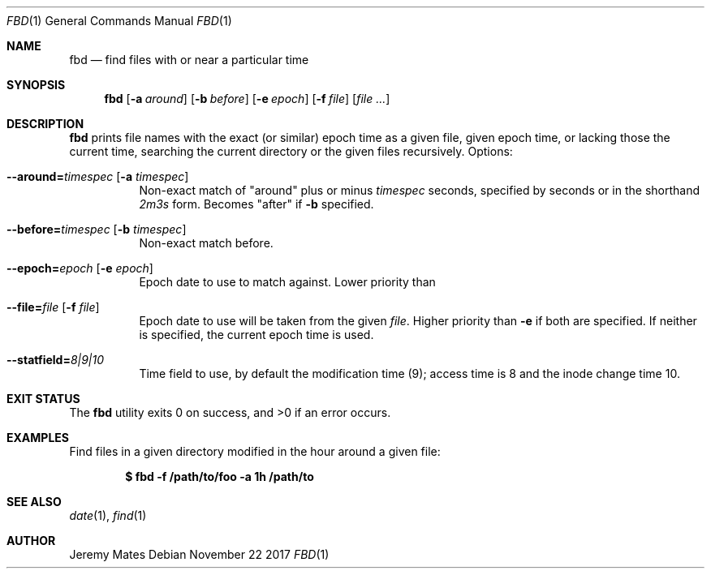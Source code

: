 .Dd November 22 2017
.Dt FBD 1
.nh
.Os
.Sh NAME
.Nm fbd
.Nd find files with or near a particular time
.Sh SYNOPSIS
.Bk -words
.Nm
.Op Fl a Ar around
.Op Fl b Ar before
.Op Fl e Ar epoch
.Op Fl f Ar file
.Op Ar
.Ek
.Sh DESCRIPTION
.Nm
prints file names with the exact (or similar) epoch time as a given
file, given epoch time, or lacking those the current time, searching the
current directory or the given files recursively.
Options:
.Bl -tag -width Ds
.It Cm --around= Ns Ar timespec Op Fl a Ar timespec
Non-exact match of
.Qq around
plus or minus
.Ar timespec
seconds, specified by seconds or in the shorthand
.Ar 2m3s
form. Becomes
.Qq after
if
.Fl b
specified.
.It Cm --before= Ns Ar timespec Op Fl b Ar timespec
Non-exact match before.
.It Cm --epoch= Ns Ar epoch Op Fl e Ar epoch
Epoch date to use to match against. Lower priority than
.It Cm --file= Ns Ar file Op Fl f Ar file
Epoch date to use will be taken from the given
.Pa file .
Higher priority than
.Fl e
if both are specified. If neither is specified, the current epoch
time is used.
.It Cm --statfield= Ns Ar 8|9|10
Time field to use, by default the modification time (9); access time is
8 and the inode change time 10.
.El
.Sh EXIT STATUS
.Ex -std
.Sh EXAMPLES
Find files in a given directory modified in the hour around a
given file:
.Pp
.Dl $ Ic fbd -f /path/to/foo -a 1h /path/to
.Sh SEE ALSO
.Xr date 1 ,
.Xr find 1
.Sh AUTHOR
.An Jeremy Mates
